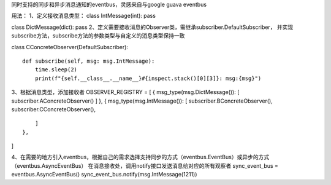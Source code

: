 同时支持的同步和异步消息通知的eventbus，灵感来自与google guava eventbus

用法： 1、定义接收消息类型： class IntMessage(int): pass

class DictMessage(dict): pass
2、定义需要接收消息的Observer类，需继承subscriber.DefaultSubscriber，
并实现subscribe方法，subscribe方法的参数类型与自定义的消息类型保持一致

class CConcreteObserver(DefaultSubscriber):

::

    def subscribe(self, msg: msg.IntMessage):
        time.sleep(2)
        print(f"{self.__class__.__name__}#{inspect.stack()[0][3]}: msg:{msg}")
        

3、根据消息类型，添加接收者 OBSERVER\_REGISTRY = [ {
msg\_type(msg.DictMessage()): [ subscriber.AConcreteObserver() ] }, {
msg\_type(msg.IntMessage()): [ subscriber.BConcreteObserver(),
subscriber.CConcreteObserver(),

::

        ]
    },

]

4、在需要的地方引入eventbus，根据自己的需求选择支持同步的方式（eventbus.EventBus）或异步的方式（eventbus.AsyncEventBus）
在消息接收处，调用notify接口发送消息给对应的所有观察者 sync\_event\_bus
= eventbus.AsyncEventBus() sync\_event\_bus.notify(msg.IntMessage(1211))

